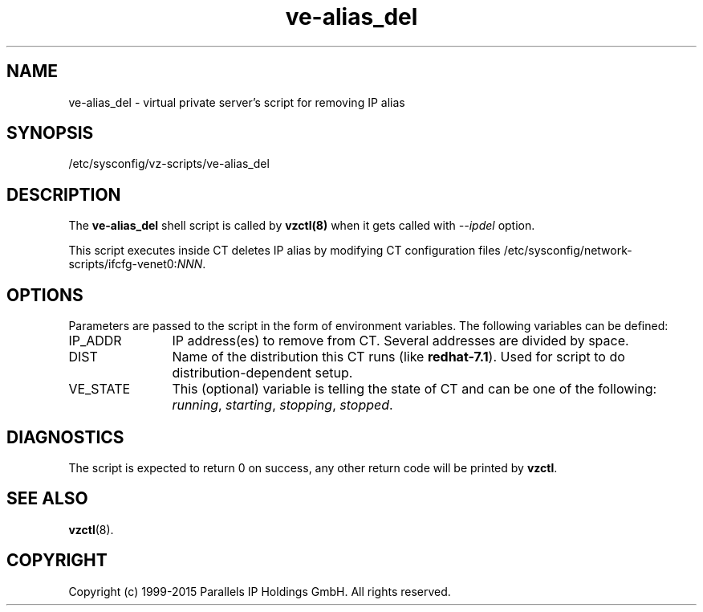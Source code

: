 .TH ve-alias_del 5 "October 2009" "OpenVZ"
.SH NAME
ve-alias_del \- virtual private server's script for removing IP alias
.SH SYNOPSIS
/etc/sysconfig/vz-scripts/ve-alias_del
.SH DESCRIPTION
The \fBve-alias_del\fR shell script is called by \fBvzctl(8)\fR when it gets
called with \fI--ipdel\fR option.
.P
This script executes inside CT deletes IP alias by modifying CT configuration
files /etc/sysconfig/network-scripts/ifcfg-venet0:\fINNN\fR.
.SH OPTIONS
Parameters are passed to the script in the form of environment
variables. The following variables can be defined:
.IP IP_ADDR 12
IP address(es) to remove from CT. Several addresses are divided by space.
.IP DIST 12
Name of the distribution this CT runs (like \fBredhat-7.1\fR). Used for script
to do distribution-dependent setup.
.IP VE_STATE 12
This (optional) variable is telling the state of CT and can be one of the
following: \fIrunning\fR, \fIstarting\fR, \fIstopping\fR, \fIstopped\fR.
.SH DIAGNOSTICS
The script is expected to return 0 on success, any other return code
will be printed by \fBvzctl\fR.
.SH SEE ALSO
.BR vzctl (8).
.SH COPYRIGHT
Copyright (c) 1999-2015 Parallels IP Holdings GmbH. All rights reserved.
